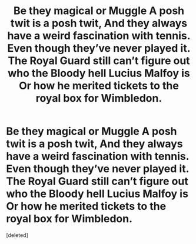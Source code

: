 #+TITLE: Be they magical or Muggle A posh twit is a posh twit, And they always have a weird fascination with tennis. Even though they’ve never played it. The Royal Guard still can’t figure out who the Bloody hell Lucius Malfoy is Or how he merited tickets to the royal box for Wimbledon.

* Be they magical or Muggle A posh twit is a posh twit, And they always have a weird fascination with tennis. Even though they’ve never played it. The Royal Guard still can’t figure out who the Bloody hell Lucius Malfoy is Or how he merited tickets to the royal box for Wimbledon.
:PROPERTIES:
:Score: 1
:DateUnix: 1592404846.0
:DateShort: 2020-Jun-17
:FlairText: Prompt
:END:
[deleted]

